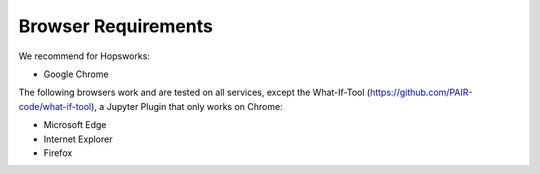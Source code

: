==========================
Browser Requirements
==========================

We recommend for Hopsworks:

* Google Chrome

The following browsers work and are tested on all services, except the What-If-Tool (https://github.com/PAIR-code/what-if-tool), a Jupyter Plugin that only works on Chrome:
  
* Microsoft Edge
* Internet Explorer
* Firefox

    
